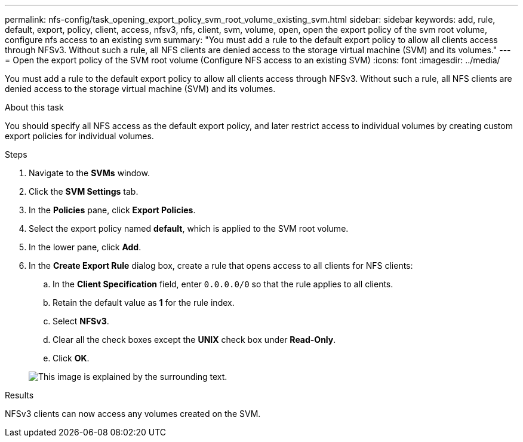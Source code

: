 ---
permalink: nfs-config/task_opening_export_policy_svm_root_volume_existing_svm.html
sidebar: sidebar
keywords: add, rule, default, export, policy, client, access, nfsv3, nfs, client, svm, volume, open, open the export policy of the svm root volume, configure nfs access to an existing svm
summary: "You must add a rule to the default export policy to allow all clients access through NFSv3. Without such a rule, all NFS clients are denied access to the storage virtual machine (SVM) and its volumes."
---
= Open the export policy of the SVM root volume (Configure NFS access to an existing SVM)
:icons: font
:imagesdir: ../media/

[.lead]
You must add a rule to the default export policy to allow all clients access through NFSv3. Without such a rule, all NFS clients are denied access to the storage virtual machine (SVM) and its volumes.

.About this task

You should specify all NFS access as the default export policy, and later restrict access to individual volumes by creating custom export policies for individual volumes.

.Steps

. Navigate to the *SVMs* window.
. Click the *SVM Settings* tab.
. In the *Policies* pane, click *Export Policies*.
. Select the export policy named *default*, which is applied to the SVM root volume.
. In the lower pane, click *Add*.
. In the *Create Export Rule* dialog box, create a rule that opens access to all clients for NFS clients:
 .. In the *Client Specification* field, enter `0.0.0.0/0` so that the rule applies to all clients.
 .. Retain the default value as *1* for the rule index.
 .. Select *NFSv3*.
 .. Clear all the check boxes except the *UNIX* check box under *Read-Only*.
 .. Click *OK*.

+
image::../media/export_rule_for_root_volume_nfs.gif[This image is explained by the surrounding text.]

.Results

NFSv3 clients can now access any volumes created on the SVM.
